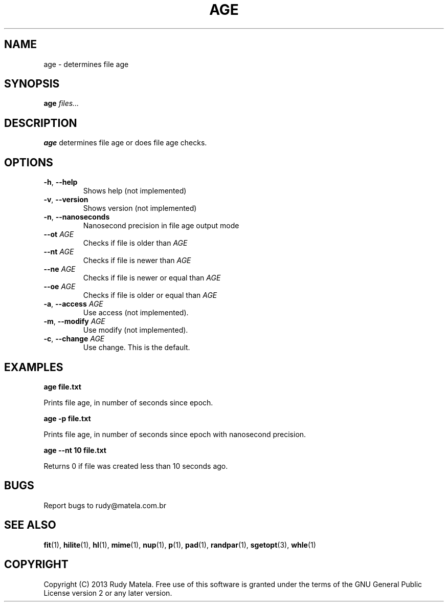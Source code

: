 .TH AGE 1
.SH NAME
age \- determines file age
.SH SYNOPSIS
.B age
\fIfiles...\fR
.SH DESCRIPTION
.B age
determines file age or does file age checks.
.SH OPTIONS
.TP
.BR \-h ", " \-\-help
Shows help (not implemented)
.TP
.BR \-v ", " \-\-version
Shows version (not implemented)
.TP
.BR \-n ", " \-\-nanoseconds
Nanosecond precision in file age output mode
.TP
.BR \-\-ot " " \fIAGE\fR
Checks if file is older than \fIAGE\fR
.TP
.BR \-\-nt " " \fIAGE\fR
Checks if file is newer than \fIAGE\fR
.TP
.BR \-\-ne " " \fIAGE\fR
Checks if file is newer or equal than \fIAGE\fR
.TP
.BR \-\-oe " " \fIAGE\fR
Checks if file is older or equal than \fIAGE\fR
.TP
.BR \-a ", " \-\-access " " \fIAGE\fR
Use access (not implemented).
.TP
.BR \-m ", " \-\-modify " " \fIAGE\fR
Use modify (not implemented).
.TP
.BR \-c ", " \-\-change " " \fIAGE\fR
Use change. This is the default.
.SH EXAMPLES
.nf
.B age file.txt
.fi

Prints file age, in number of seconds since epoch.

.nf
.B age -p file.txt
.fi

Prints file age, in number of seconds since epoch with nanosecond precision.

.nf
.B age --nt 10 file.txt
.fi

Returns 0 if file was created less than 10 seconds ago.

.SH BUGS
Report bugs to rudy@matela.com.br
.SH SEE ALSO
\fBfit\fR(1), \fBhilite\fR(1), \fBhl\fR(1), \fBmime\fR(1), \fBnup\fR(1), \fBp\fR(1), \fBpad\fR(1), \fBrandpar\fR(1), \fBsgetopt\fR(3), \fBwhle\fR(1)
.SH COPYRIGHT
.sp
Copyright (C) 2013 Rudy Matela.  Free use of this software is granted under the
terms of the GNU General Public License version 2 or any later version.
